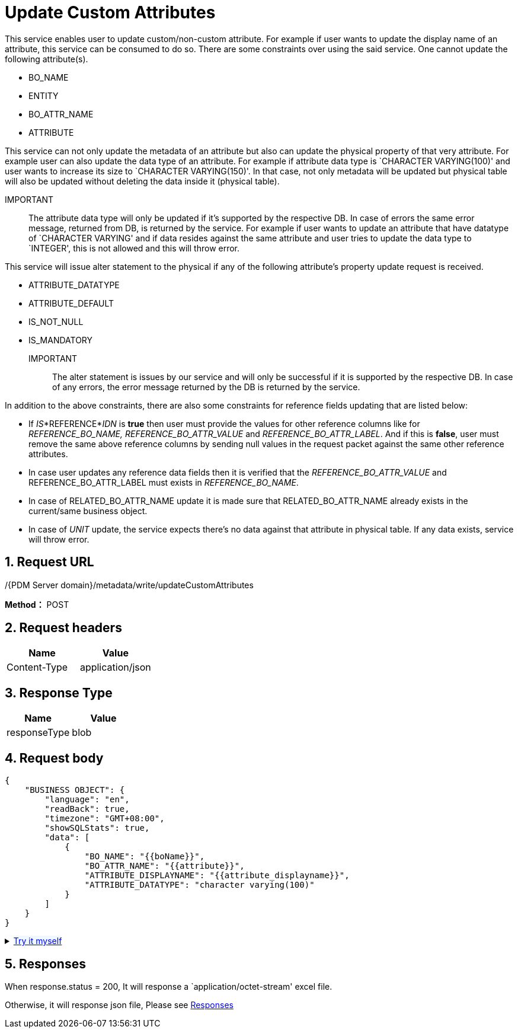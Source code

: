 = Update Custom Attributes

This service enables user to update custom/non-custom attribute. For example if user wants to update the display name of an attribute, this service can be consumed to do so. There are some constraints over using the said service. One cannot update the following attribute(s).

* BO_NAME
* ENTITY
* BO_ATTR_NAME
* ATTRIBUTE

This service can not only update the metadata of an attribute but also can update the physical property of that very attribute. For example user can also update the data type of an attribute. For example if attribute data type is `CHARACTER VARYING(100)' and user wants to increase its size to `CHARACTER VARYING(150)'. In that case, not only metadata will be updated but physical table will also be updated without deleting the data inside it (physical table).

IMPORTANT:: The attribute data type will only be updated if it’s supported by the respective DB. In case of errors the same error message, returned from DB, is returned by the service. For example if user wants to update an attribute that have datatype of `CHARACTER VARYING' and if data resides against the same attribute and user tries to update the data type to `INTEGER', this is not allowed and this will throw error.

This service will issue alter statement to the physical if any of the following attribute’s property update request is received.

* ATTRIBUTE_DATATYPE
* ATTRIBUTE_DEFAULT
* IS_NOT_NULL
* IS_MANDATORY

IMPORTANT:: The alter statement is issues by our service and will only be successful if it is supported by the respective DB. In case of any errors, the error message returned by the DB is returned by the service.

In addition to the above constraints, there are also some constraints for reference fields updating that are listed below:

* If _IS_*REFERENCE*_IDN_ is *true* then user must provide the values for other reference columns like for _REFERENCE_BO_NAME, REFERENCE_BO_ATTR_VALUE_ and _REFERENCE_BO_ATTR_LABEL_. And if this is *false*, user must remove the same above reference columns by sending null values in the request packet against the same other reference attributes.
* In case user updates any reference data fields then it is verified that the _REFERENCE_BO_ATTR_VALUE_ and REFERENCE_BO_ATTR_LABEL must exists in _REFERENCE_BO_NAME_.
* In case of RELATED_BO_ATTR_NAME update it is made sure that RELATED_BO_ATTR_NAME already exists in the current/same business object.
* In case of _UNIT_ update, the service expects there’s no data against that attribute in physical table. If any data exists, service will throw error.

== 1. Request URL

/{PDM Server domain}/metadata/write/updateCustomAttributes

*Method：* POST

== 2. Request headers

[cols=",",options="header",]
|===
|Name |Value
|Content-Type |application/json
|===

== 3. Response Type

[cols=",",options="header",]
|===
|Name |Value
|responseType |blob
|===

== 4. Request body

[source,json]
----
{
    "BUSINESS OBJECT": {
        "language": "en",
        "readBack": true,
        "timezone": "GMT+08:00",
        "showSQLStats": true,
        "data": [
            {
                "BO_NAME": "{{boName}}",
                "BO_ATTR_NAME": "{{attribute}}",
                "ATTRIBUTE_DISPLAYNAME": "{{attribute_displayname}}",
                "ATTRIBUTE_DATATYPE": "character varying(100)"
            }
        ]
    }
}
----

++++
<details>
<summary><font style="color: blue; cursor: pointer; text-decoration:underline; background-color: 	#F0F8FF">Try it myself</font>
</summary>
<iframe src="./_attachments/update-custom-attributes/update-custom-attributes.html" width="600px" height="620px">
</iframe>
</details>
++++

== 5. Responses

When response.status = 200, It will response a `application/octet-stream' excel file.

Otherwise, it will response json file, Please see xref:responses.adoc[Responses]
